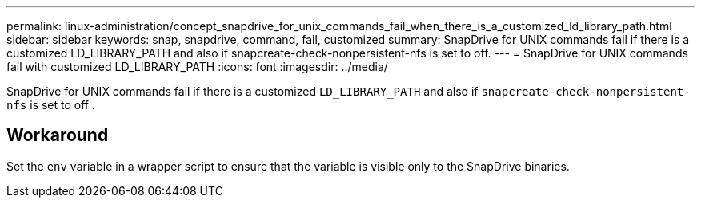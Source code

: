 ---
permalink: linux-administration/concept_snapdrive_for_unix_commands_fail_when_there_is_a_customized_ld_library_path.html
sidebar: sidebar
keywords: snap, snapdrive, command, fail, customized
summary: SnapDrive for UNIX commands fail if there is a customized LD_LIBRARY_PATH and also if snapcreate-check-nonpersistent-nfs is set to off.
---
= SnapDrive for UNIX commands fail with customized LD_LIBRARY_PATH
:icons: font
:imagesdir: ../media/

[.lead]
SnapDrive for UNIX commands fail if there is a customized `LD_LIBRARY_PATH` and also if `snapcreate-check-nonpersistent-nfs` is set to off .

== Workaround

Set the `env` variable in a wrapper script to ensure that the variable is visible only to the SnapDrive binaries.
